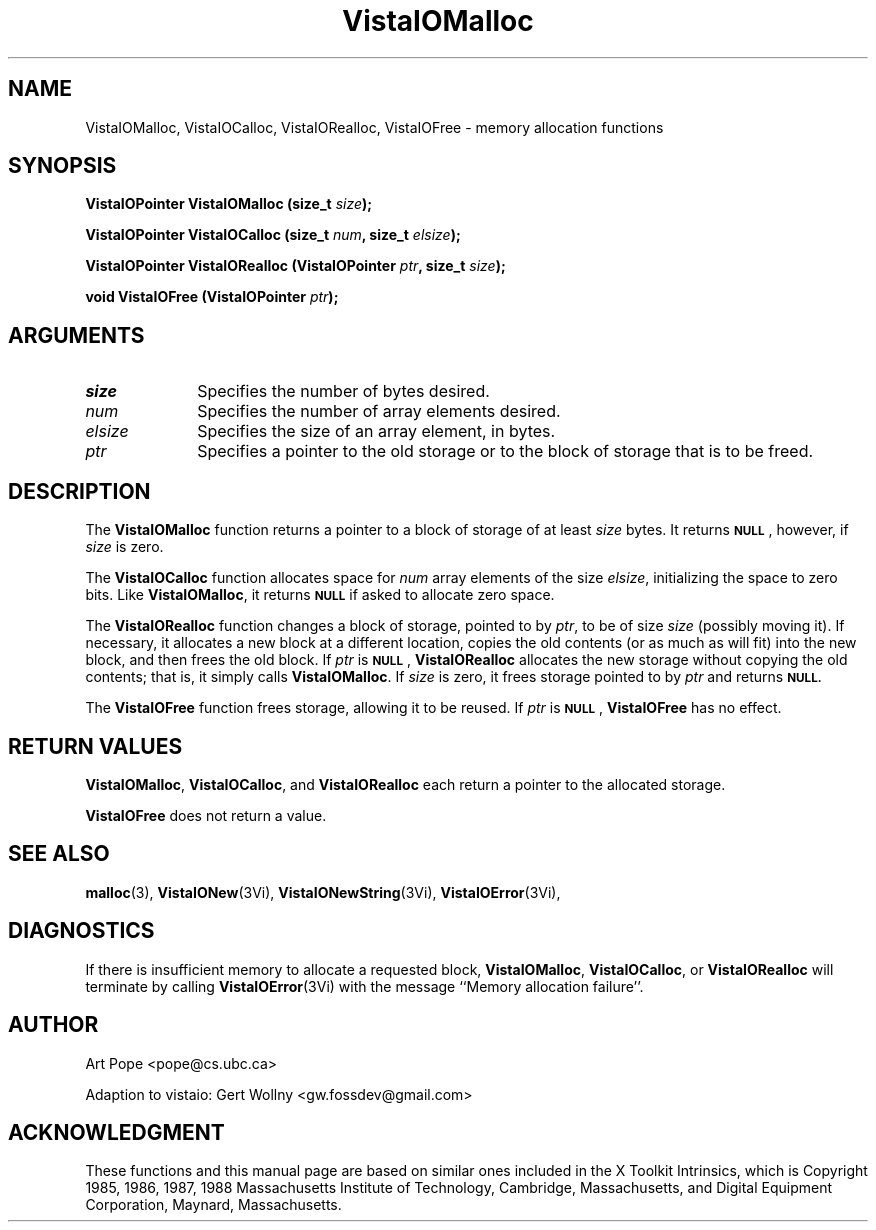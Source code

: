 .ds VistaIOn 2.1
.TH VistaIOMalloc 3Vi "3 June 1994" "Vista VistaIOersion \*(VistaIOn"
.SH NAME
VistaIOMalloc, VistaIOCalloc, VistaIORealloc, VistaIOFree \- memory allocation functions
.SH SYNOPSIS
.nf
.ft B
VistaIOPointer VistaIOMalloc (size_t \fIsize\fP);
.PP
.ft B
VistaIOPointer VistaIOCalloc (size_t \fInum\fP, size_t \fIelsize\fP);
.PP
.ft B
VistaIOPointer VistaIORealloc (VistaIOPointer \fIptr\fP, size_t \fIsize\fP);
.PP
.ft B
void VistaIOFree (VistaIOPointer \fIptr\fP);
.fi
.SH ARGUMENTS
.IP \fIsize\fP 10n
Specifies the number of bytes desired.
.IP \fInum\fP
Specifies the number of array elements desired.
.IP \fIelsize\fP
Specifies the size of an array element, in bytes.
.IP \fIptr\fP
Specifies a pointer to the old storage or to the block of storage that is 
to be freed. 
.SH DESCRIPTION
The \fBVistaIOMalloc\fP function returns a pointer to a block of storage of at least 
\fIsize\fP bytes. It returns 
.SB NULL\c
, however, if \fIsize\fP is zero.
.PP
The \fBVistaIOCalloc\fP function allocates space for \fInum\fP array elements of
the size \fIelsize\fP, initializing the space to zero bits. Like
\fBVistaIOMalloc\fP, it returns
.SB NULL
if asked to allocate zero space.
.PP
The \fBVistaIORealloc\fP function changes a block of storage, pointed to by 
\fIptr\fP, to be of size \fIsize\fP (possibly moving it). If necessary, it 
allocates a new block at a different location, copies the old contents (or 
as much as will fit) into the new block, and then frees the old block. If 
\fIptr\fP is 
.SB NULL\c
, \fBVistaIORealloc\fP allocates the new storage without copying the old contents;
that is, it simply calls \fBVistaIOMalloc\fP. If \fIsize\fP is zero, it frees
storage pointed to by \fIptr\fP and returns
.SB NULL.
.PP
The \fBVistaIOFree\fP function frees storage, allowing it to be reused. If
\fIptr\fP is 
.SB NULL\c
, \fBVistaIOFree\fP has no effect.
.SH "RETURN VALUES"
\fBVistaIOMalloc\fP, \fBVistaIOCalloc\fP, and \fBVistaIORealloc\fP each return a pointer to 
the allocated storage. 
.PP
\fBVistaIOFree\fP does not return a value.
.SH "SEE ALSO"
.na
.nh
.BR malloc (3),
.BR VistaIONew (3Vi),
.BR VistaIONewString (3Vi),
.BR VistaIOError (3Vi),

.ad
.hy
.SH DIAGNOSTICS
If there is insufficient memory to allocate a requested block,
\fBVistaIOMalloc\fP, \fBVistaIOCalloc\fP, or \fBVistaIORealloc\fP will terminate by calling
\fBVistaIOError\fP(3Vi) with the message ``Memory allocation failure''.
.SH AUTHOR
Art Pope <pope@cs.ubc.ca>

Adaption to vistaio: Gert Wollny <gw.fossdev@gmail.com>
.SH ACKNOWLEDGMENT
These functions and this manual page are based on similar ones
included in the X Toolkit Intrinsics, which is 
Copyright 1985, 1986, 1987, 1988
Massachusetts Institute of Technology, Cambridge, Massachusetts,
and Digital Equipment Corporation, Maynard, Massachusetts.
